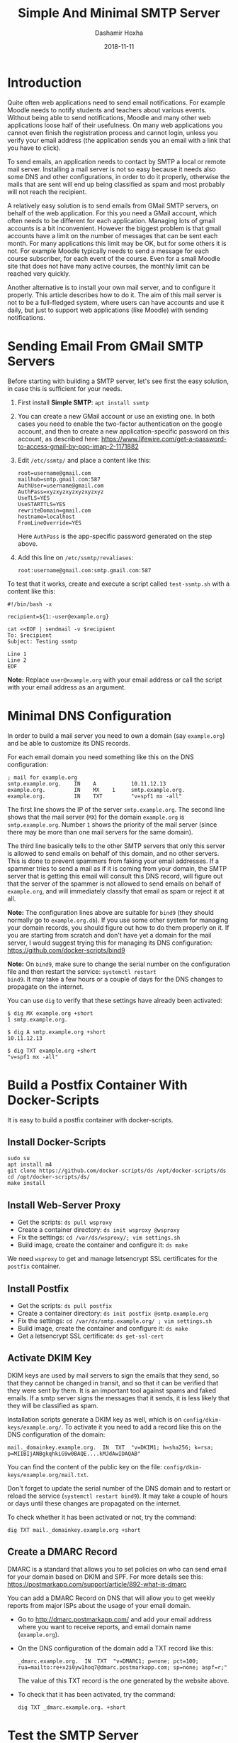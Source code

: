 #+TITLE:     Simple And Minimal SMTP Server
#+AUTHOR:    Dashamir Hoxha
#+EMAIL:     dashohoxha@gmail.com
#+DATE:      2018-11-11
#+OPTIONS:   H:3 num:t toc:t \n:nil @:t ::t |:t ^:nil -:t f:t *:t <:t
#+OPTIONS:   TeX:nil LaTeX:nil skip:nil d:nil todo:t pri:nil tags:not-in-toc
# #+INFOJS_OPT: view:overview toc:t ltoc:t mouse:#aadddd buttons:0 path:js/org-info.js
#+STYLE: <link rel="stylesheet" type="text/css" href="css/org-info.css" />
#+begin_comment yaml-front-matter
---
layout:     post
title:      Simple And Minimal SMTP Server
date:       2018-11-11

summary: Quite often web applications need to send email notifications.
  For example Moodle needs to notify students and teachers about various
  events. Installing a mail server is not so easy because it needs also
  some DNS and other configurations, in order to do it properly.
  Otherwise the mails that are sent will end up being classified as spam
  and most probably will not reach the recipient. This article describes
  how to build such a mail server.

tags:       postfix smtp server docker docker-script
---
#+end_comment

* Introduction

Quite often web applications need to send email notifications. For
example Moodle needs to notify students and teachers about various
events. Without being able to send notifications, Moodle and many
other web applications loose half of their usefulness. On many web
applications you cannot even finish the registration process and
cannot login, unless you verify your email address (the application
sends you an email with a link that you have to click).

To send emails, an application needs to contact by SMTP a local or
remote mail server. Installing a mail server is not so easy because it
needs also some DNS and other configurations, in order to do it
properly, otherwise the mails that are sent will end up being
classified as spam and most probably will not reach the recipient.

A relatively easy solution is to send emails from GMail SMTP servers,
on behalf of the web application. For this you need a GMail account,
which often needs to be different for each application. Managing lots
of gmail accounts is a bit inconvenient. However the biggest problem
is that gmail accounts have a limit on the number of messages that can
be sent each month. For many applications this limit may be OK, but
for some others it is not. For example Moodle typically needs to send
a message for each course subscriber, for each event of the
course. Even for a small Moodle site that does not have many active
courses, the monthly limit can be reached very quickly.

Another alternative is to install your own mail server, and to
configure it properly. This article describes how to do it. The aim of
this mail server is not to be a full-fledged system, where users can
have accounts and use it daily, but just to support web applications
(like Moodle) with sending notifications.


* Sending Email From GMail SMTP Servers

Before starting with building a SMTP server, let's see first the easy
solution, in case this is sufficient for your needs.

1. First install *Simple SMTP*: =apt install ssmtp=

2. You can create a new GMail account or use an existing one. In both
   cases you need to enable the two-factor authentication on the
   google account, and then to create a new application-specific
   password on this account, as described here:
   https://www.lifewire.com/get-a-password-to-access-gmail-by-pop-imap-2-1171882

3. Edit ~/etc/ssmtp/~ and place a content like this:
   #+begin_example
   root=username@gmail.com
   mailhub=smtp.gmail.com:587
   AuthUser=username@gmail.com
   AuthPass=xyzxyzxyzxyzxyzxyz
   UseTLS=YES
   UseSTARTTLS=YES
   rewriteDomain=gmail.com
   hostname=localhost
   FromLineOverride=YES
   #+end_example
   Here =AuthPass= is the app-specific password generated on the step above.

4. Add this line on ~/etc/ssmtp/revaliases~:
   #+begin_example
   root:username@gmail.com:smtp.gmail.com:587
   #+end_example

To test that it works, create and execute a script called ~test-ssmtp.sh~ with a content like this:
#+begin_example
#!/bin/bash -x

recipient=${1:-user@example.org}

cat <<EOF | sendmail -v $recipient
To: $recipient
Subject: Testing ssmtp

Line 1
Line 2
EOF
#+end_example

*Note:* Replace =user@example.org= with your email address or call
the script with your email address as an argument.


* Minimal DNS Configuration

In order to build a mail server you need to own a domain (say
=example.org=) and be able to customize its DNS records.

For each email domain you need something like this on the DNS
configuration:
#+begin_example
; mail for example.org
smtp.example.org.    IN    A           10.11.12.13
example.org.         IN    MX    1     smtp.example.org.
example.org.         IN    TXT         "v=spf1 mx -all"
#+end_example

The first line shows the IP of the server =smtp.example.org=. The second
line shows that the mail server (=MX=) for the domain =example.org= is
=smtp.example.org=. Number =1= shows the priority of the mail server
(since there may be more than one mail servers for the same domain).

The third line basically tells to the other SMTP servers that only
this server is allowed to send emails on behalf of this domain, and no
other servers. This is done to prevent spammers from faking your email
addresses. If a spammer tries to send a mail as if it is coming from
your domain, the SMTP server that is getting this email will consult
this DNS record, will figure out that the server of the spammer is not
allowed to send emails on behalf of =example.org=, and will
immediately classify that email as spam or reject it at all.

*Note:* The configuration lines above are suitable for =bind9= (they
should normally go to =example.org.db=). If you use some other system
for managing your domain records, you should figure out how to do them
properly on it. If you are starting from scratch and don't have yet a
domain for the mail server, I would suggest trying this for managing
its DNS configuration: https://github.com/docker-scripts/bind9

*Note:* On =bind9=, make sure to change the serial number on the
configuration file and then restart the service: =systemctl restart
bind9=. It may take a few hours or a couple of days for the DNS changes
to propagate on the internet.

You can use =dig= to verify that these settings have already been
activated:
#+begin_example
$ dig MX example.org +short
1 smtp.example.org.

$ dig A smtp.example.org +short
10.11.12.13

$ dig TXT example.org +short
"v=spf1 mx -all"
#+end_example


* Build a Postfix Container With Docker-Scripts

It is easy to build a postfix container with docker-scripts.

** Install Docker-Scripts

#+begin_example
sudo su
apt install m4
git clone https://github.com/docker-scripts/ds /opt/docker-scripts/ds
cd /opt/docker-scripts/ds/
make install
#+end_example

** Install Web-Server Proxy

- Get the scripts: =ds pull wsproxy=
- Create a container directory: =ds init wsproxy @wsproxy=
- Fix the settings: =cd /var/ds/wsproxy/; vim settings.sh=
- Build image, create the container and configure it: =ds make=

We need =wsproxy= to get and manage letsencrypt SSL certificates for the
=postfix= container.

** Install Postfix

- Get the scripts: =ds pull postfix=
- Create a container directory: =ds init postfix @smtp.example.org=
- Fix the settings: =cd /var/ds/smtp.example.org/ ; vim settings.sh=
- Build image, create the container and configure it: =ds make=
- Get a letsencrypt SSL certificate: =ds get-ssl-cert=

** Activate DKIM Key

DKIM keys are used by mail servers to sign the emails that they send,
so that they cannot be changed in transit, and so that it can be
verified that they were sent by them. It is an important tool against
spams and faked emails. If a smtp server signs the messages that it
sends, it is less likely that they will be classified as spam.

Installation scripts generate a DKIM key as well, which is on
~config/dkim-keys/example.org/~.  To activate it you need to add a
record like this on the DNS configuration of the domain:
#+begin_example
mail._domainkey.example.org.  IN  TXT  "v=DKIM1; h=sha256; k=rsa; p=MIIBIjANBgkqhkiG9w0BAQE....kMJdAwIDAQAB"
#+end_example
You can find the content of the public key on the file:
~config/dkim-keys/example.org/mail.txt~.

Don't forget to update the serial number of the DNS domain and to
restart or reload the service (=systemctl restart bind9=). It may take a
couple of hours or days until these changes are propagated on the
internet.

To check whether it has been activated or not, try the command:
#+begin_example
dig TXT mail._domainkey.example.org +short
#+end_example

** Create a DMARC Record

DMARC is a standard that allows you to set policies on who can send
email for your domain based on DKIM and SPF. For more details see
this: https://postmarkapp.com/support/article/892-what-is-dmarc

You can add a DMARC Record on DNS that will allow you to get weekly
reports from major ISPs about the usage of your email domain.

- Go to http://dmarc.postmarkapp.com/ and add your email address where
  you want to receive reports, and email domain name (=example.org=).

- On the DNS configuration of the domain add a TXT record like this:
  #+begin_example
  _dmarc.example.org.  IN  TXT  "v=DMARC1; p=none; pct=100; rua=mailto:re+x2i0yw1hoq7@dmarc.postmarkapp.com; sp=none; aspf=r;"
  #+end_example
  The value of this TXT record is the one generated by the website
  above.

- To check that it has been activated, try the command:
  #+begin_example
  dig TXT _dmarc.example.org. +short
  #+end_example

* Test the SMTP Server

- Install =swaks=:
  #+begin_example
  cd /var/ds/smtp.example.org/
  ds shell
  apt install swaks
  #+end_example

- Send a test email and check the logs:
  #+begin_example
  swaks --from info@example.org --to admin@example.org -tlso
  tail /var/log/mail.log
  #+end_example
  The option =-tlso= tells it to use TLS if possible.

- Send a test email to a gmail account:
  #+begin_example
  swaks --from info@example.org --to username@gmail.com -tlso
  tail /var/log/mail.log
  #+end_example
  On gmail use "Show original" from the menu, to see the source of the
  received email.

- Try to send a test email from the host (outside the container):
  #+begin_example
  cd /var/ds/smtp.example.org/
  swaks --from info@example.org --to admin@example.org -tlso
  tail /var/log/mail.log
  #+end_example
  It may fail, because the IP of the host may not be on the list of
  the trusted hosts (that are allowed to send email for the domain
  =example.org=). Add it on ~config/trusted_hosts~ and then run =ds inject
  update.sh=. Verify that now you can send emails.

- Try to send email to =test@example.org=:
  #+begin_example
  swaks --from info@example.org --to test@example.org -tlso
  ...
  <** 550 5.1.1 <test@example.org>: Recipient address rejected: User unknown in virtual alias table
  ...
  #+end_example
  It may fail because the recipient does not exist on the alias table.
  On ~config/virtual_alias_maps.cf~ add a line like this:
  #+begin_example
  test@example.org  username@gmail.com
  #+end_example
  Then update the alias db: =ds exec postmap
  /host/config/virtual_alias_maps.cf= (or =ds inject update.sh=).
  Verify that now you can send emails to this address.

- Send an email to =check-auth@verifier.port25.com=:
  #+begin_example
  swaks --from info@example.org --to check-auth@verifier.port25.com \
        --server smtp.example.org -tlso
  #+end_example
  The automatic reply will give you important information about the
  status and health of your email server (for example whether the
  mails sent from it pass the SPF and DKIM checks, whether they are
  considered spam or not, etc.)

- Go to https://www.mail-tester.com/ and send a message to the email
  address displayed there, like this:
  #+begin_example
  swaks --from info@example.org --to test-1p4f6@mail-tester.com \
        --server smtp.example.org -tlso
  #+end_example
  Then click the button for checking the score.

*Note:* Another way to send test emails (instead of =swaks=) is by using
=curl= and a script =testmail.sh= with a content like this:
#+begin_example
#!/bin/bash

from_address='info@example.org'
to_address='admin@example.org'
cat << EOF | curl -v --ssl --upload-file - \
                  --url 'smtp://smtp.example.org' \
                  --mail-from $from_address \
                  --mail-rcpt $to_address
From: $from_address
To: $to_address
Subject: test $(date)

Test message.
EOF
#+end_example


* Check the Mail Server

There are lots of tools and websites that help to check the
configuration of a mail server (DNS settings, configuration, security
features, etc.) These are some of them:

- https://ns.tools

- https://mxtoolbox.com/

- https://app.dmarcanalyzer.com
  + https://app.dmarcanalyzer.com/dns/spf?simple=1
  + https://app.dmarcanalyzer.com/dns/dkim?simple=1
  + https://app.dmarcanalyzer.com/dns/dmarc_validator

- https://github.com/drwetter/testssl.sh/
  #+begin_example
  git clone --depth 1 https://github.com/drwetter/testssl.sh.git
  cd testssl.sh/
  ./testssl.sh -t smtp smtp.example.org:25
  #+end_example


* Add Another Email Domain

The same smtp server can support more than one mail domains. If we
want to add another mail domain, for example =example.com=, we have to
do these:

- Edit ~config/virtual_alias_domains~ and add the domain on a new line.

- Edit ~config/virtual_alias_maps.cf~ and add new email aliases (for
  =postmamster@example.com=, =root@example.com=, =admin@example.com=,
  =info@example.com=, etc.)

- Update server configuration with =ds inject update.sh=, or:
  #+begin_example
  ds exec postmap /host/config/virtual_alias_maps.cf
  ds exec postfix reload
  #+end_example

- Generate a DKIM key for the domain: =ds dkimkey add example.com=

- Go to http://dmarc.postmarkapp.com/ and generate a DMARC record for
  the new domain.

- Update the DNS configuration with records like these:
  #+begin_example
  ; mail for example.com
  example.com.    IN    MX    1    smtp.example.org.

  example.com.                  IN  TXT  "v=spf1 mx -all"
  mail._domainkey.example.com.  IN  TXT  "v=DKIM1; h=sha256; k=rsa; p=MIIBIjANBgkqhkiG9w0BAQE....kMJdAwIDAQAB"
  _dmarc.example.com.           IN  TXT  "v=DMARC1; p=none; pct=100; rua=mailto:re+x2i0yw1hoq7@dmarc.postmarkapp.com; sp=none; aspf=r;"
  #+end_example
  Note that:
  + The MX record has the same SMTP server as the primary domain:
    =smtp.example.org= (not the new domain =smtp.example.com=).
  + The value of the key for the DKIM record can be found on the file:
    ~config/dkim-keys/example.com/mail.txt~
  + The value of the DMARC record is the one obtained on the previous
    step.
  You can check these DNS configurations like this:
  #+begin_example
  dig mx  example.com. +short
  dig txt example.com. +short
  dig txt mail._domainkey.example.com. +short
  dig txt _dmarc.example.com. +short
  #+end_example


* Using The SMTP Server

Different applications have different methods for configuring the SMTP
server. Let's see how to send emails from cron jobs and from Moodle.

*Important:* For this to work, the IP of the application server should
be on the list ~config/trusted_hosts~ on the smtp server, otherwise it
will refuse to accept and send emails. After adding it on this list,
run =ds inject update.sh= to update the configuration of the mail
server.

** Sending Emails From Cron Jobs

Cron jobs (for example =logwatch=) send emails to =root= through
=sendmail=. We can make it work with =ssmtp=. First install it with: =apt
install ssmtp=.  Then edit ~/etc/ssmtp/ssmtp.conf~ like this:
#+begin_example
mailhub=smtp.example.org
rewriteDomain=example.org
UseSTARTTLS=YES
FromLineOverride=YES
#+end_example
Test it with: =echo test | sendmail -v root=


** Sending Emails From Moodle

If we search for =smtp= on the GUI menu for administration, we will find
that the place for SMTP configuration is on =Dashboard > Site
administration > Server > Email > Outgoing mail configuration= (or on
the location: =/admin/settings.php?section=outgoingmailconfig=).

But we can also configure Moodle from command line, like this:
#+begin_example
moosh config-set smtphosts smtp.example.org
moosh config-set smtpsecure TLS
moosh config-set smtpauthtype PLAIN
moosh config-set smtpuser ''
moosh config-set smtppass ''
moosh config-set smtpmaxbulk 100
#+end_example


* References

- https://www.linux.com/learn/how-set-virtual-domains-and-virtual-users-postfix
- https://tecadmin.net/send-email-smtp-server-linux-command-line-ssmtp/
- https://blog.kruyt.org/postfix-and-tls-encryption/
- https://www.linuxbabe.com/mail-server/setting-up-dkim-and-spf
- https://tecadmin.net/setup-dkim-with-postfix-on-ubuntu-debian/
- https://www.skelleton.net/2015/03/21/how-to-eliminate-spam-and-protect-your-name-with-dmarc/
